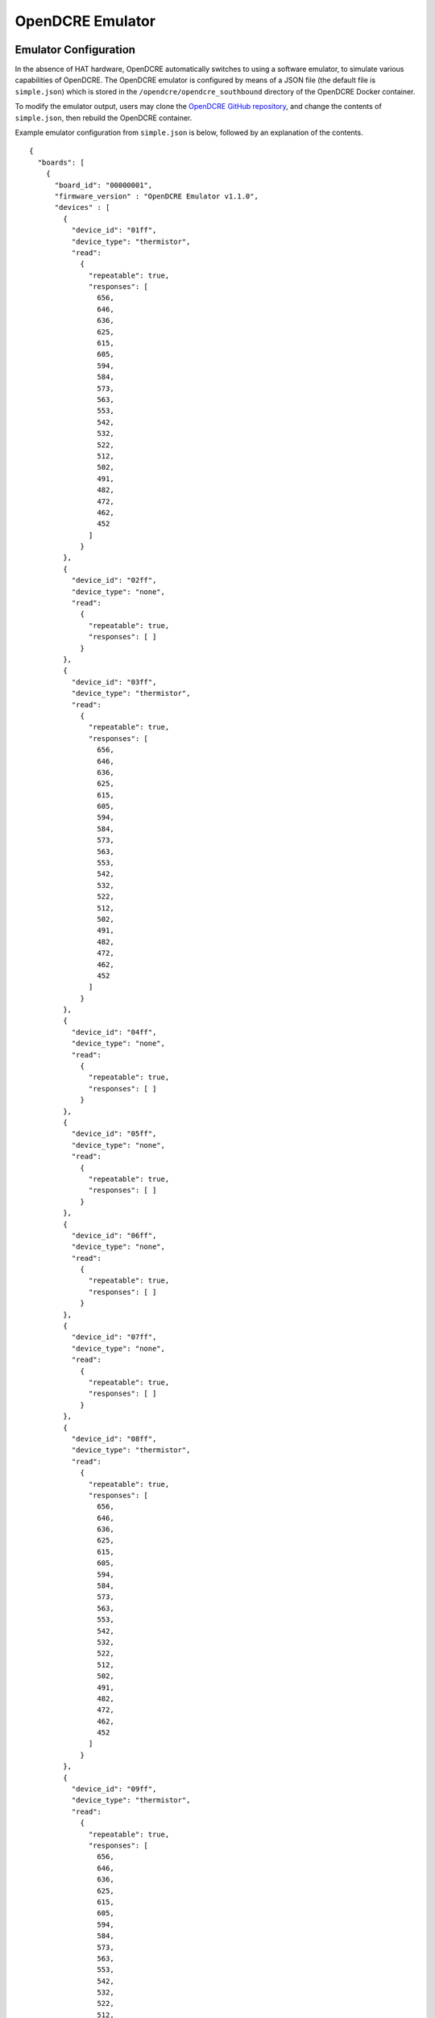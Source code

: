 =================
OpenDCRE Emulator
=================

Emulator Configuration
----------------------

In the absence of HAT hardware, OpenDCRE automatically switches to using a software emulator, to simulate various capabilities of OpenDCRE.  The OpenDCRE emulator is configured by means of a JSON file (the default file is ``simple.json``) which is stored in the ``/opendcre/opendcre_southbound`` directory of the OpenDCRE Docker container.

To modify the emulator output, users may clone the `OpenDCRE GitHub repository`__, and change the contents of ``simple.json``, then rebuild the OpenDCRE container.

.. _OpenDCRE: https://github.com/vapor-ware/OpenDCRE

__ OpenDCRE_

Example emulator configuration from ``simple.json`` is below, followed by an explanation of the contents.
::

    {
      "boards": [
        {
          "board_id": "00000001",
          "firmware_version" : "OpenDCRE Emulator v1.1.0",
          "devices" : [
            {
              "device_id": "01ff",
              "device_type": "thermistor",
              "read":
                {
                  "repeatable": true,
                  "responses": [
                    656,
                    646,
                    636,
                    625,
                    615,
                    605,
                    594,
                    584,
                    573,
                    563,
                    553,
                    542,
                    532,
                    522,
                    512,
                    502,
                    491,
                    482,
                    472,
                    462,
                    452
                  ]
                }
            },
            {
              "device_id": "02ff",
              "device_type": "none",
              "read":
                {
                  "repeatable": true,
                  "responses": [ ]
                }
            },
            {
              "device_id": "03ff",
              "device_type": "thermistor",
              "read":
                {
                  "repeatable": true,
                  "responses": [
                    656,
                    646,
                    636,
                    625,
                    615,
                    605,
                    594,
                    584,
                    573,
                    563,
                    553,
                    542,
                    532,
                    522,
                    512,
                    502,
                    491,
                    482,
                    472,
                    462,
                    452
                  ]
                }
            },
            {
              "device_id": "04ff",
              "device_type": "none",
              "read":
                {
                  "repeatable": true,
                  "responses": [ ]
                }
            },
            {
              "device_id": "05ff",
              "device_type": "none",
              "read":
                {
                  "repeatable": true,
                  "responses": [ ]
                }
            },
            {
              "device_id": "06ff",
              "device_type": "none",
              "read":
                {
                  "repeatable": true,
                  "responses": [ ]
                }
            },
            {
              "device_id": "07ff",
              "device_type": "none",
              "read":
                {
                  "repeatable": true,
                  "responses": [ ]
                }
            },
            {
              "device_id": "08ff",
              "device_type": "thermistor",
              "read":
                {
                  "repeatable": true,
                  "responses": [
                    656,
                    646,
                    636,
                    625,
                    615,
                    605,
                    594,
                    584,
                    573,
                    563,
                    553,
                    542,
                    532,
                    522,
                    512,
                    502,
                    491,
                    482,
                    472,
                    462,
                    452
                  ]
                }
            },
            {
              "device_id": "09ff",
              "device_type": "thermistor",
              "read":
                {
                  "repeatable": true,
                  "responses": [
                    656,
                    646,
                    636,
                    625,
                    615,
                    605,
                    594,
                    584,
                    573,
                    563,
                    553,
                    542,
                    532,
                    522,
                    512,
                    502,
                    491,
                    482,
                    472,
                    462,
                    452
                  ]
                }
            },
            {
              "device_id": "0aff",
              "device_type": "thermistor",
              "read":
                {
                  "repeatable": true,
                  "responses": [
                    656,
                    646,
                    636,
                    625,
                    615,
                    605,
                    594,
                    584,
                    573,
                    563,
                    553,
                    542,
                    532,
                    522,
                    512,
                    502,
                    491,
                    482,
                    472,
                    462,
                    452
                  ]
                }
            },
            {
              "device_id": "0bff",
              "device_type": "none",
              "read":
                {
                  "repeatable": true,
                  "responses": [ ]
                }
            },
            {
              "device_id": "0cff",
              "device_type": "none",
              "read":
                {
                  "repeatable": true,
                  "responses": [ ]
                }
            },
            {
              "device_id": "0dff",
              "device_type": "power",
              "power":
                {
                  "repeatable": true,
                  "responses": [
                    "0,0,0,0"
                  ]
                }
            }
          ]
        }
      ]
    }

The OpenDCRE emulator simulates a single OpenDCRE HAT board with 13 devices.  The JSON document file is structured around a collection of boards and devices.

Boards
------

Each board must have a ``board_id`` and ``firmware_version`` field.  Each ``board_id`` must be a unique 4-byte value, encoded as a hex string between "00000000" and "00FFFFFF" (the upper byte is reserved, and must always be 00), and ``firmware_version`` must be a string value (including empty string).

The ``board_id`` is used in the OpenDCRE API to address a given board, while the ``firmware_version`` field is used to populate the ``firmware_version`` field of the response to the OpenDCRE "version" command for a given board (e.g.
::

    http://<ipaddress>:5000/opendcre/1.1/version/1

gets the version information for board 1).

As with all commands in OpenDCRE, if a board or device does not exist in the emulator configuration, then a 500 error is returned as the result of a given command.

Devices
-------

A given board also has a collection of devices.  Each device is identified by a ``device_id``, used to indicate a given device in an OpenDCRE command - e.g.:
::

    http://<ipaddress>:5000/opendcre/1.1/read/thermistor/00000001/01ff

The ``device_id`` field is a 2-byte value represented as a hexadecimal string that is unique to a given board.

Device Types
------------

The ``device_type`` field must be present, and must contain a string value that corresponds to an OpenDCRE-supported device type.  This list includes:

- ``thermistor``
- ``power``
- ``humidity``
- ``pressure``
- ``led``
- ``ipmb``
- ``door_lock``
- ``current``
- ``temperature``
- ``none``

A device type of ``none`` indicates that no device is present at a given ``device_id`` on the given board, and may be ignored.

Other device types (e.g. for additional sensors and actions) will be added in future revisions of OpenDCRE, or may be added by developers wishing to add support for other device types.

Finally, a field corresponding to the action supported for a given device type is required.  A map of device types to supported actions is below:

=============== ==============================================
Device Type     Action Supported
--------------- ----------------------------------------------
``thermistor``  ``read``
``power``       ``power``
``humidity``    ``read``
``pressure``    none (may be added in future OpenDCRE release)
``led``            none (may be added in future OpenDCRE release)
``ipmb``        none (may be added in future OpenDCRE release)
``door_lock``   none (may be added in future OpenDCRE release)
``current``     none (may be added in future OpenDCRE release)
``temperature`` none (may be added in future OpenDCRE release)
``none``        none
=============== ==============================================

Read
----

For the ``read`` action's field in the OpenDCRE emulator configuration, two fields may be configured, relating to the responses returned from a read command for the given device.

First, the ``repeatable`` field may be set to true or false, depending on whether it is desirable for the list of responses set in the responses field to repeat in a round-robin fashion, or if a device should stop returning data after its response list has been exhausted.

The ``responses`` field is a list of zero or more raw (integer) values that may be returned for a given read command.  The raw values are converted by the built-in OpenDCRE conversion functions, based on the given ``device_type``.  Some examples are given for the thermistor sensor device type in the ``simple.json`` file.

When a list of values is provided for responses, the emulator iterates sequentially through the items in that list, until the list is exhausted (if repeatable is set to "true", then the emulator returns to the beginning of the list).

An empty responses list means the device returns no data, which translates to a 500 error for the read command at the OpenDCRE REST API level (useful for simulating errors).  To always return the same single value, a responses list with a single element, and repeatable set to "true" will suffice.

Power
-----

For the ``power`` action's field in the OpenDCRE emulator configuration, similar fields are present - repeatable and responses.

For every power command (e.g. ``on``/``off``/``cycle``/``status``) issued to a power device in the OpenDCRE emulator, a response is returned from the responses list, which may be repeatable or non-repeatable.  The values in the responses list correspond to power status values returned over PMBUS from the hot swap controller on an OCP server, and are expressed as an integer value in the emulator configuration (see example above).  OpenDCRE converts the raw response to a friendly power status result using its built-in conversion functions.

Other Notes
-----------

The emulator configuration in ``simple.json`` is designed to provide a simple view and demonstration of how OpenDCRE works.  The OpenDCRE emulator is also used for testing purposes, and additional emulator configurations may be found under the ``/opendcre/opendcre_southbound/tests`` directory of the OpenDCRE Docker container.

An invalid emulator configuration will cause the OpenDCRE emulator to fail to start or function properly.

Hardware
--------

When using the OpenDCRE HAT board with OpenMistOS and OpenDCRE, no software or configuration changes are necessary.  The "scan" command (e.g.
::

    http://<ipaddress>:5000/opendcre/1.1/scan
    
) provides a real-time list of devices present on the HAT board.

To switch between the HAT and emulator, simply power-down the OpenMistOS Raspberry Pi, and add or remove the HAT.  On power-up, the HAT's presence or absence will be detected, determining whether or not the emulator should be used.
